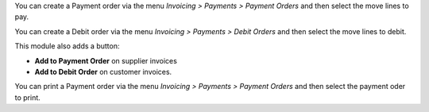 You can create a Payment order via the menu *Invoicing > Payments > Payment Orders*
and then select the move lines to pay.

You can create a Debit order via the menu *Invoicing > Payments > Debit Orders*
and then select the move lines to debit.

This module also adds a button:

- **Add to Payment Order** on supplier invoices
- **Add to Debit Order** on customer invoices.

You can print a Payment order via the menu *Invoicing > Payments > Payment Orders*
and then select the payment oder to print.
